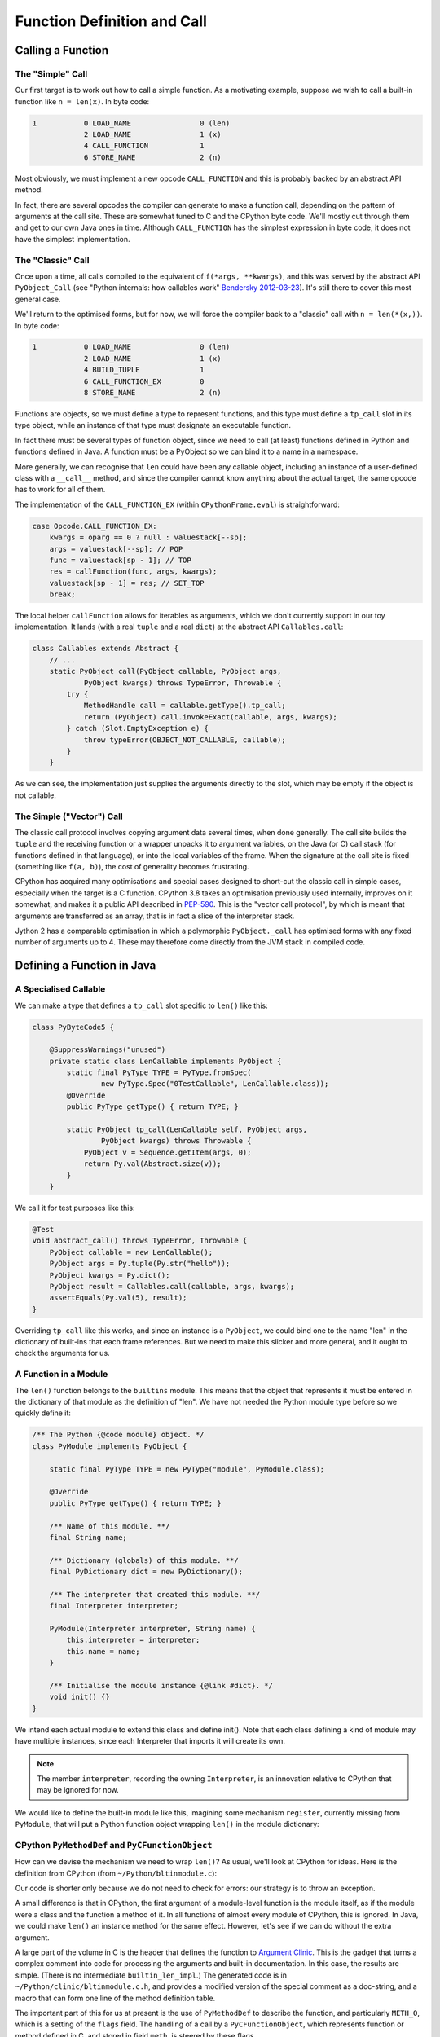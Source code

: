 ..  generated-code/function-definition-and-call.rst


Function Definition and Call
############################

Calling a Function
******************

The "Simple" Call
=================


Our first target is to work out how to call a simple function.
As a motivating example,
suppose we wish to call a built-in function like ``n = len(x)``.
In byte code:

..  code-block:: none

    1           0 LOAD_NAME                0 (len)
                2 LOAD_NAME                1 (x)
                4 CALL_FUNCTION            1
                6 STORE_NAME               2 (n)

Most obviously,
we must implement a new opcode ``CALL_FUNCTION``
and this is probably backed by an abstract API method.

In fact,
there are several opcodes the compiler can generate to make a function call,
depending on the pattern of arguments at the call site.
These are somewhat tuned to C and the CPython byte code.
We'll mostly cut through them and get to our own Java ones in time.
Although ``CALL_FUNCTION`` has the simplest expression in byte code,
it does not have the simplest implementation.


The "Classic" Call
==================

Once upon a time,
all calls compiled to the equivalent of ``f(*args, **kwargs)``,
and this was served by the abstract API ``PyObject_Call``
(see "Python internals: how callables work" `Bendersky 2012-03-23`_).
It's still there to cover this most general case.

We'll return to the optimised forms,
but for now,
we will force the compiler back to a "classic" call with ``n = len(*(x,))``.
In byte code:

..  code-block:: none

      1           0 LOAD_NAME                0 (len)
                  2 LOAD_NAME                1 (x)
                  4 BUILD_TUPLE              1
                  6 CALL_FUNCTION_EX         0
                  8 STORE_NAME               2 (n)

Functions are objects,
so we must define a type to represent functions,
and this type must define a ``tp_call`` slot in its type object,
while an instance of that type must designate an executable function.

In fact there must be several types of function object,
since we need to call (at least)
functions defined in Python
and functions defined in Java.
A function must be a PyObject so we can bind it to a name in a namespace.

More generally,
we can recognise that ``len`` could have been any callable object,
including an instance of a user-defined class with a ``__call__`` method,
and since the compiler cannot know anything about the actual target,
the same opcode has to work for all of them.

The implementation of the ``CALL_FUNCTION_EX``
(within ``CPythonFrame.eval``)
is straightforward:

..  code-block:: java

                    case Opcode.CALL_FUNCTION_EX:
                        kwargs = oparg == 0 ? null : valuestack[--sp];
                        args = valuestack[--sp]; // POP
                        func = valuestack[sp - 1]; // TOP
                        res = callFunction(func, args, kwargs);
                        valuestack[sp - 1] = res; // SET_TOP
                        break;

The local helper ``callFunction`` allows for iterables as arguments,
which we don't currently support in our toy implementation.
It lands (with a real ``tuple`` and a real ``dict``)
at the abstract API ``Callables.call``:

..  code-block:: java

    class Callables extends Abstract {
        // ...
        static PyObject call(PyObject callable, PyObject args,
                PyObject kwargs) throws TypeError, Throwable {
            try {
                MethodHandle call = callable.getType().tp_call;
                return (PyObject) call.invokeExact(callable, args, kwargs);
            } catch (Slot.EmptyException e) {
                throw typeError(OBJECT_NOT_CALLABLE, callable);
            }
        }

As we can see,
the implementation just supplies the arguments directly to the slot,
which may be empty if the object is not callable.

..  _Bendersky 2012-03-23: https://eli.thegreenplace.net/2012/03/23/python-internals-how-callables-work


The Simple ("Vector") Call
==========================

The classic call protocol involves copying argument data several times,
when done generally.
The call site builds the ``tuple``
and the receiving function or a wrapper unpacks it to argument variables,
on the Java (or C) call stack (for functions defined in that language),
or into the local variables of the frame.
When the signature at the call site is fixed (something like ``f(a, b)``),
the cost of generality becomes frustrating.

CPython has acquired many optimisations
and special cases designed to short-cut the classic call in simple cases,
especially when the target is a C function.
CPython 3.8 takes an optimisation previously used internally,
improves on it somewhat,
and makes it a public API described in `PEP-590`_.
This is the "vector call protocol",
by which is meant that arguments are transferred as an array,
that is in fact a slice of the interpreter stack.

Jython 2 has a comparable optimisation in which
a polymorphic ``PyObject._call`` has optimised forms
with any fixed number of arguments up to 4.
These may therefore come directly from the JVM stack in compiled code.





..  _PEP-590: https://www.python.org/dev/peps/pep-0590


Defining a Function in Java
***************************

A Specialised Callable
======================

We can make a type that defines a ``tp_call`` slot
specific to ``len()`` like this:

..  code-block:: java

    class PyByteCode5 {

        @SuppressWarnings("unused")
        private static class LenCallable implements PyObject {
            static final PyType TYPE = PyType.fromSpec(
                    new PyType.Spec("0TestCallable", LenCallable.class));
            @Override
            public PyType getType() { return TYPE; }

            static PyObject tp_call(LenCallable self, PyObject args,
                    PyObject kwargs) throws Throwable {
                PyObject v = Sequence.getItem(args, 0);
                return Py.val(Abstract.size(v));
            }
        }

We call it for test purposes like this:

..  code-block:: java

        @Test
        void abstract_call() throws TypeError, Throwable {
            PyObject callable = new LenCallable();
            PyObject args = Py.tuple(Py.str("hello"));
            PyObject kwargs = Py.dict();
            PyObject result = Callables.call(callable, args, kwargs);
            assertEquals(Py.val(5), result);
        }

Overriding ``tp_call`` like this works,
and since an instance is a ``PyObject``,
we could bind one to the name "len" in the dictionary of built-ins
that each frame references.
But we need to make this slicker and more general,
and it ought to check the arguments for us.


A Function in a Module
======================

The ``len()`` function belongs to the ``builtins`` module.
This means that the object that represents it
must be entered in the dictionary of that module as the definition of "len".
We have not needed the Python module type before so we quickly define it:

..  code-block:: java

    /** The Python {@code module} object. */
    class PyModule implements PyObject {

        static final PyType TYPE = new PyType("module", PyModule.class);

        @Override
        public PyType getType() { return TYPE; }

        /** Name of this module. **/
        final String name;

        /** Dictionary (globals) of this module. **/
        final PyDictionary dict = new PyDictionary();

        /** The interpreter that created this module. **/
        final Interpreter interpreter;

        PyModule(Interpreter interpreter, String name) {
            this.interpreter = interpreter;
            this.name = name;
        }

        /** Initialise the module instance {@link #dict}. */
        void init() {}
    }

We intend each actual module to extend this class and define init().
Note that each class defining a kind of module may have multiple instances,
since each Interpreter that imports it will create its own.

..  note::

    The member ``interpreter``, recording the owning ``Interpreter``,
    is an innovation relative to CPython that may be ignored for now.

We would like to define the built-in module like this,
imagining some mechanism ``register``,
currently missing from ``PyModule``,
that will put a Python function object wrapping ``len()``
in the module dictionary:

..  code-block:: java
    :emphasize-lines: 10-12, 17

    package uk.co.farowl.vsj2.evo3;

    /** The {@code builtin} module. */
    class BuiltinModule extends PyModule {

        BuiltinModule(Interpreter interpreter) {
            super(interpreter, "builtins");
        }

        static PyObject len(PyObject v) throws Throwable {
            return Py.val(Abstract.size(v));
        }

        @Override
        void init() {
            // Register each method as an exported object
            register("len");
        }
    }

CPython ``PyMethodDef`` and ``PyCFunctionObject``
=================================================

How can we devise the mechanism we need to wrap ``len()``?
As usual, we'll look at CPython for ideas.
Here is the definition from CPython (from ``~/Python/bltinmodule.c``):

..  code-block:: c
    :emphasize-lines: 10-22, 24-26

    /*[clinic input]
    len as builtin_len

        obj: object
        /

    Return the number of items in a container.
    [clinic start generated code]*/

    static PyObject *
    builtin_len(PyObject *module, PyObject *obj)
    /*[clinic end generated code: output=fa7a270d314dfb6c input=bc55598da9e9c9b5]*/
    {
        Py_ssize_t res;

        res = PyObject_Size(obj);
        if (res < 0) {
            assert(PyErr_Occurred());
            return NULL;
        }
        return PyLong_FromSsize_t(res);
    }
    ...
    static PyMethodDef builtin_methods[] = {
        ...
        BUILTIN_LEN_METHODDEF
        ...
        {NULL,              NULL},
    };

Our code is shorter only because we do not need to check for errors:
our strategy is to throw an exception.

A small difference is that in CPython,
the first argument of a module-level function is the module itself,
as if the module were a class and the function a method of it.
In all functions of almost every module of CPython, this is ignored.
In Java, we could make ``len()`` an instance method for the same effect.
However, let's see if we can do without the extra argument.

A large part of the volume in C
is the header that defines the function to `Argument Clinic`_.
This is the gadget that turns a complex comment into code for processing
the arguments and built-in documentation.
In this case, the results are simple.
(There is no intermediate ``builtin_len_impl``.)
The generated code is in ``~/Python/clinic/bltinmodule.c.h``,
and provides a modified version of the special comment as a doc-string,
and a macro that can form one line of the method definition table.

..  code-block:: c
    :emphasize-lines: 8

    PyDoc_STRVAR(builtin_len__doc__,
    "len($module, obj, /)\n"
    "--\n"
    "\n"
    "Return the number of items in a container.");

    #define BUILTIN_LEN_METHODDEF    \
        {"len", (PyCFunction)builtin_len, METH_O, builtin_len__doc__},

The important part of this for us at present is the use of ``PyMethodDef``
to describe the function,
and particularly ``METH_O``, which is a setting of the ``flags`` field.
The handling of a call by a ``PyCFunctionObject``,
which represents function or method defined in C,
and stored in field ``meth``,
is steered by these flags.

Only a few combinations of flags are valid,
and each corresponds to a supported signature in C.

.. csv-table:: CPython ``PyMethodDef`` signatures
   :header: "Flags", "Type of ``meth``", "Call made"
   :widths: 10, 20, 30

    "``METH_NOARGS``", "``PyCFunction``", "``(*meth) (self, NULL)``"
    "``METH_O``", "``PyCFunction``", "``(*meth) (self, args[0])``"
    "``METH_VARARGS``", "``PyCFunction``", "``(*meth) (self, argtuple)``"
    "``METH_VARARGS | METH_KEYWORDS``", "``PyCFunctionWithKeywords``", "``(*meth) (self, argtuple, kwdict)``"
    "``METH_FASTCALL``", "``_PyCFunctionFast``", "``(*meth) (self, args, nargs)``"
    "``METH_FASTCALL | METH_KEYWORDS``", "``_PyCFunctionFastWithKeywords``", "``(*meth) (self, args, nargs, kwnames)``"

Here ``self`` is the module or target object,
``argtuple`` is a ``tuple`` of positional arguments,
``kwdict`` is a keyword ``dict`` (all these are as in the classic call),
``args`` is an array of positional arguments followed by keyword ones,
``kwnames`` is a tuple of the names of the keyword arguments in that array,
and ``nargs`` is the number of positional arguments.
``args`` may actually be a pointer into the stack,
where we can find the ``nargs + len(kwnames)`` arguments,
placed there by the ``CALL_FUNCTION`` opcode.

Although the table shows the same type ``PyCFunction``
for three of the flag configurations,
this is not ambiguous.
The flags control how the arguments will be presented,
not the actual arguments to the call.
The built-in functions ``locals()`` (takes no arguments),
``len()`` (takes one argument), and
``vars()`` (takes zero arguments or one),
have the same C signatures but are defined as
``METH_NOARGS``, ``METH_O`` and ``METH_VARARGS`` respectively.

The allowable types of ``meth``
are defined in the C header ``methodobject.h``,
and ``meth`` may need to be cast to one of them to make the call correct:

..  code-block:: c

    typedef PyObject *(*PyCFunction)(PyObject *, PyObject *);
    typedef PyObject *(*_PyCFunctionFast)
                (PyObject *, PyObject *const *, Py_ssize_t);
    typedef PyObject *(*PyCFunctionWithKeywords)
                (PyObject *, PyObject *, PyObject *);
    typedef PyObject *(*_PyCFunctionFastWithKeywords)
                (PyObject *, PyObject *const *, Py_ssize_t,  PyObject *);
    typedef PyObject *(*PyNoArgsFunction)(PyObject *);

As we have seen,
`Argument Clinic`_ generates the PyMethodDef for a function,
assigning the flags based on the text signature in its input.
The signature of the implementation function
would not be enough to determine the flags.

.. _Argument Clinic: https://docs.python.org/3/howto/clinic.html


Java ``MethodDef`` and ``JavaFunction``
=======================================

..  We try not to put Py as a prefix unless it's a PyObject
    and Object as a suffix seems unnecessary.

We now look for a way to describe functions
that is satisfactory for a Java implementation of Python.
The ``builtin_function_or_method`` class is a visible feature
(a.k.a. ``PyCFunction``),
so we define a corresponding ``JavaFunction`` class,
which will represent built-in functions and methods.

.. For a while I toyed with distinct JavaFunction and JavaMethod.

We take more liberties in defining ``MethodDef`` behind the scenes.



Defining a Function in Python
*****************************


